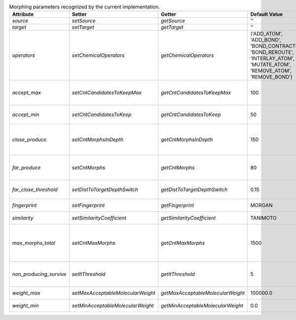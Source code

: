 ..  csv-table:: Morphing parameters recognized by the current implementation.
    :header: "Attribute", "Setter", "Getter", "Default Value", "Brief Description"
    :name: param-table

    `source`, `setSource`, `getSource`, "''", "SMILES of the `source molecule`."
    `target`, `setTarget`, `getTarget`, "''", "SMILES of the `target molecule`."
    `operators`, `setChemicalOperators`, `getChemicalOperators`, "('ADD_ATOM', 'ADD_BOND', 'BOND_CONTRACTION', 'BOND_REROUTE', 'INTERLAY_ATOM', 'MUTATE_ATOM', 'REMOVE_ATOM', 'REMOVE_BOND')", "A `tuple` of identifiers of the permitted `chemical operators`."
    `accept_max`, `setCntCandidatesToKeepMax`, `getCntCandidatesToKeepMax`, 100, "Maximum number of candidates accepted at once (based on their position in `ExplorationTree.candidates`)."
    `accept_min`, `setCntCandidatesToKeep`, `getCntCandidatesToKeep`, 50, "Minimum number of candidates accepted during probability filtering."
    `close_produce`, `setCntMorphsInDepth`, `getCntMorphsInDepth`, 150, "Maximum number of morphs to produce with an `ExplorationTree.generateMorphs()` call when close to the `target molecule`."
    `far_produce`, `setCntMorphs`, `getCntMorphs`, 80, "Maximum number of morphs to produce with an `ExplorationTree.generateMorphs()` call."
    `far_close_threshold`, `setDistToTargetDepthSwitch`, `getDistToTargetDepthSwitch`, 0.15, "Molecular distance below which the `target molecule` and a `morph` are cosidered to be close."
    `fingerprint`, `setFingerprint`, `getFingerprint`, "MORGAN", "Identification string of the current fingerprint strategy."
    `similarity`, `setSimilarityCoefficient`, `getSimilarityCoefficient`, "TANIMOTO", "Identification string of the current fingerprint strategy."
    `max_morphs_total`, `setCntMaxMorphs`, `getCntMaxMorphs`, 1500, "Maximum number of morphs allowed to be derived from one molecule and the allowed number of non-producing descendents before a molecule is removed from the tree."
    `non_producing_survive`, `setItThreshold`, `getItThreshold`, 5, "Number of iterations before descendents of a non-producing molecule are removed from the tree."
    `weight_max`, `setMaxAcceptableMolecularWeight`, `getMaxAcceptableMolecularWeight`, 100000.0, "Maximum molecular weight of one morph."
    `weight_min`, `setMinAcceptableMolecularWeight`, `getMinAcceptableMolecularWeight`, 0.0, "Minimum molecular weight of one morph."